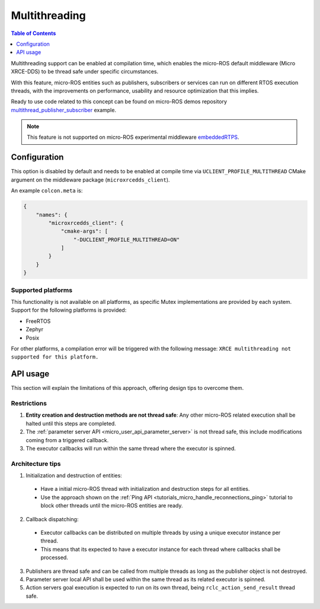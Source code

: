 .. _tutorials_micro_multithreading:

Multithreading
==============

.. contents:: Table of Contents
    :depth: 1
    :local:
    :backlinks: none

Multithreading support can be enabled at compilation time, which enables the micro-ROS default middleware (Micro XRCE-DDS) to be thread safe under specific circumstances.

With this feature, micro-ROS entities such as publishers, subscribers or services can run on different RTOS execution threads, with the improvements on performance, usability and resource optimization that this implies.

Ready to use code related to this concept can be found on micro-ROS demos repository `multithread_publisher_subscriber <https://github.com/micro-ROS/micro-ROS-demos/blob/humble/rclc/multithread_publisher_subscriber/main.c>`_ example.

.. TODO(acuadros95): Add explanation on mutex protection levels (Stream, transport, session?)

.. note::

   This feature is not supported on micro-ROS experimental middleware `embeddedRTPS <https://discourse.ros.org/t/embeddedrtps-the-new-experimental-middleware-for-micro-ros/22741>`_.

Configuration
-------------

This option is disabled by default and needs to be enabled at compile time via ``UCLIENT_PROFILE_MULTITHREAD`` CMake argument on the middleware package (``microxrcedds_client``).

An example ``colcon.meta`` is:

.. code-block:: json

  {
      "names": {
          "microxrcedds_client": {
              "cmake-args": [
                  "-DUCLIENT_PROFILE_MULTITHREAD=ON"
              ]
          }
      }
  }

Supported platforms
^^^^^^^^^^^^^^^^^^^

This functionality is not available on all platforms, as specific Mutex implementations are provided by each system. Support for the following platforms is provided:

.. TODO(acuadros95): Add some explanation, link to build system or whatever here

- FreeRTOS
- Zephyr
- Posix

For other platforms, a compilation error will be triggered with the following message: ``XRCE multithreading not supported for this platform.``

API usage
---------

This section will explain the limitations of this approach, offering design tips to overcome them.

Restrictions
^^^^^^^^^^^^

1. **Entity creation and destruction methods are not thread safe**: Any other micro-ROS related execution shall be halted until this steps are completed.
2. The :ref:`parameter server API <micro_user_api_parameter_server>` is not thread safe, this include modifications coming from a triggered callback.
3. The executor callbacks will run within the same thread where the executor is spinned.

Architecture tips
^^^^^^^^^^^^^^^^^

1. Initialization and destruction of entities:

  - Have a initial micro-ROS thread with initialization and destruction steps for all entities.
  - Use the approach shown on the :ref:`Ping API <tutorials_micro_handle_reconnections_ping>` tutorial to block other threads until the micro-ROS entities are ready.

2. Callback dispatching:

  - Executor callbacks can be distributed on multiple threads by using a unique executor instance per thread.
  - This means that its expected to have a executor instance for each thread where callbacks shall be processed.

3. Publishers are thread safe and can be called from multiple threads as long as the publisher object is not destroyed.
4. Parameter server local API shall be used within the same thread as its related executor is spinned.
5. Action servers goal execution is expected to run on its own thread, being ``rclc_action_send_result`` thread safe.
